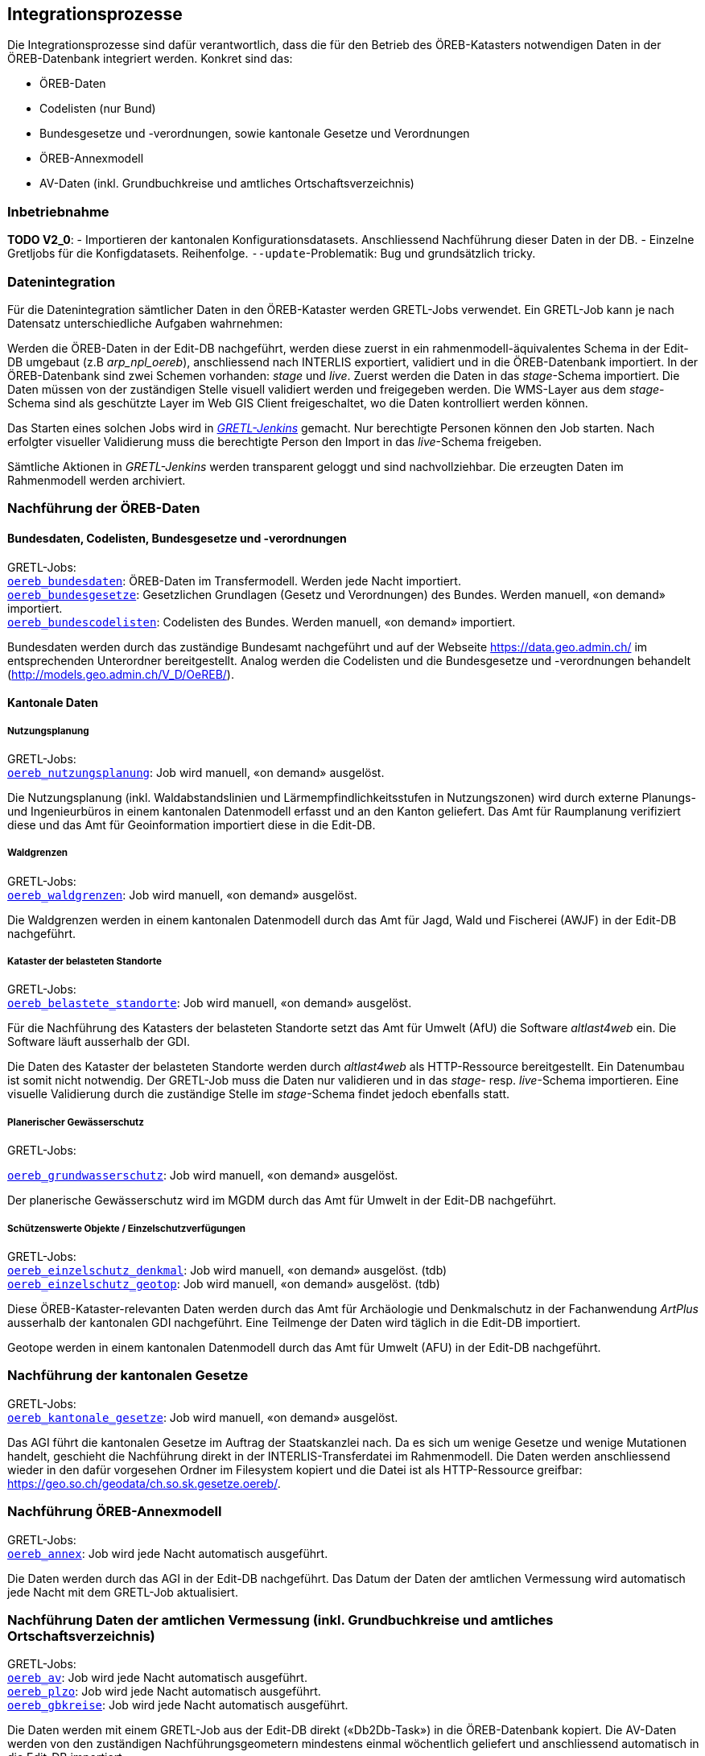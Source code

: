 == Integrationsprozesse
Die Integrationsprozesse sind dafür verantwortlich, dass die für den Betrieb des ÖREB-Katasters notwendigen Daten in der ÖREB-Datenbank integriert werden. Konkret sind das:

- ÖREB-Daten 
- Codelisten (nur Bund)
- Bundesgesetze und -verordnungen, sowie kantonale Gesetze und Verordnungen
- ÖREB-Annexmodell
- AV-Daten (inkl. Grundbuchkreise und amtliches Ortschaftsverzeichnis)

=== Inbetriebnahme
**TODO V2_0**: 
- Importieren der kantonalen Konfigurationsdatasets. Anschliessend Nachführung dieser Daten in der DB.
- Einzelne Gretljobs für die Konfigdatasets. Reihenfolge. `--update`-Problematik: Bug und grundsätzlich tricky.

[#datenintegration]
=== Datenintegration
Für die Datenintegration sämtlicher Daten in den ÖREB-Kataster werden GRETL-Jobs verwendet. Ein GRETL-Job kann je nach Datensatz unterschiedliche Aufgaben wahrnehmen:

Werden die ÖREB-Daten in der Edit-DB nachgeführt, werden diese zuerst in ein rahmenmodell-äquivalentes Schema in der Edit-DB umgebaut (z.B _arp_npl_oereb_), anschliessend nach INTERLIS exportiert, validiert und in die ÖREB-Datenbank importiert. In der ÖREB-Datenbank sind zwei Schemen vorhanden: _stage_ und _live_. Zuerst werden die Daten in das _stage_-Schema importiert. Die Daten müssen von der zuständigen Stelle visuell validiert werden und freigegeben werden. Die WMS-Layer aus dem _stage_-Schema sind als geschützte Layer im Web GIS Client freigeschaltet, wo die Daten kontrolliert werden können.

Das Starten eines solchen Jobs wird in https://gretl.so.ch[_GRETL-Jenkins_] gemacht. Nur berechtigte Personen können den Job starten. Nach erfolgter visueller Validierung muss die berechtigte Person den Import in das _live_-Schema freigeben.

Sämtliche Aktionen in _GRETL-Jenkins_ werden transparent geloggt und sind nachvollziehbar. Die erzeugten Daten im Rahmenmodell werden archiviert.

=== Nachführung der ÖREB-Daten
==== Bundesdaten, Codelisten, Bundesgesetze und -verordnungen
GRETL-Jobs: + 
https://github.com/sogis/oereb-gretljobs/tree/master/oereb_bundesdaten[`oereb_bundesdaten`]: ÖREB-Daten im Transfermodell. Werden jede Nacht importiert. +
https://github.com/sogis/oereb-gretljobs/tree/master/oereb_bundesgesetze[`oereb_bundesgesetze`]: Gesetzlichen Grundlagen (Gesetz und Verordnungen) des Bundes. Werden manuell, «on demand» importiert. +
https://github.com/sogis/oereb-gretljobs/tree/master/oereb_bundescodelisten[`oereb_bundescodelisten`]: Codelisten des Bundes. Werden manuell, «on demand» importiert.

Bundesdaten werden durch das zuständige Bundesamt nachgeführt und auf der Webseite https://data.geo.admin.ch/[https://data.geo.admin.ch/] im entsprechenden Unterordner bereitgestellt. Analog werden die Codelisten und die Bundesgesetze und -verordnungen behandelt (http://models.geo.admin.ch/V_D/OeREB/[http://models.geo.admin.ch/V_D/OeREB/]).

==== Kantonale Daten 
===== Nutzungsplanung
GRETL-Jobs: + 
https://github.com/sogis/oereb-gretljobs/tree/master/oereb_nutzungsplanung[`oereb_nutzungsplanung`]: Job wird manuell, «on demand» ausgelöst.

Die Nutzungsplanung (inkl. Waldabstandslinien und Lärmempfindlichkeitsstufen in Nutzungszonen) wird durch externe Planungs- und Ingenieurbüros in einem kantonalen Datenmodell erfasst und an den Kanton geliefert. Das Amt für Raumplanung verifiziert diese und das Amt für Geoinformation importiert diese in die Edit-DB.

===== Waldgrenzen
GRETL-Jobs: + 
https://github.com/sogis/oereb-gretljobs/tree/master/oereb_waldgrenzen[`oereb_waldgrenzen`]: Job wird manuell, «on demand» ausgelöst.

Die Waldgrenzen werden in einem kantonalen Datenmodell durch das Amt für Jagd, Wald und Fischerei (AWJF) in der Edit-DB nachgeführt.

===== Kataster der belasteten Standorte
GRETL-Jobs: + 
https://github.com/sogis/oereb-gretljobs/tree/master/oereb_belastete_standorte[`oereb_belastete_standorte`]: Job wird manuell, «on demand» ausgelöst.

Für die Nachführung des Katasters der belasteten Standorte setzt das Amt für Umwelt (AfU) die Software _altlast4web_ ein. Die Software läuft ausserhalb der GDI.

Die Daten des Kataster der belasteten Standorte werden durch _altlast4web_ als HTTP-Ressource bereitgestellt. Ein Datenumbau ist somit nicht notwendig. Der GRETL-Job muss die Daten nur validieren und in das _stage_- resp. _live_-Schema importieren. Eine visuelle Validierung durch die zuständige Stelle im _stage_-Schema findet jedoch ebenfalls statt.

===== Planerischer Gewässerschutz
GRETL-Jobs: + 

https://github.com/sogis/oereb-gretljobs/tree/master/oereb_grundwasserschutz[`oereb_grundwasserschutz`]: Job wird manuell, «on demand» ausgelöst.

Der planerische Gewässerschutz wird im MGDM durch das Amt für Umwelt in der Edit-DB nachgeführt.

===== Schützenswerte Objekte / Einzelschutzverfügungen
GRETL-Jobs: + 
https://github.com/sogis/oereb-gretljobs/tree/master/oereb_einzelschutz_denkmal[`oereb_einzelschutz_denkmal`]: Job wird manuell, «on demand» ausgelöst. (tdb)  +
https://github.com/sogis/oereb-gretljobs/tree/master/oereb_einzelschutz_geotop[`oereb_einzelschutz_geotop`]: Job wird manuell, «on demand» ausgelöst. (tdb)

Diese ÖREB-Kataster-relevanten Daten werden durch das Amt für Archäologie und Denkmalschutz in der Fachanwendung _ArtPlus_ ausserhalb der kantonalen GDI nachgeführt. Eine Teilmenge der Daten wird täglich in die Edit-DB importiert.

Geotope werden in einem kantonalen Datenmodell durch das Amt für Umwelt (AFU) in der Edit-DB nachgeführt.

=== Nachführung der kantonalen Gesetze
GRETL-Jobs: + 
https://github.com/sogis/oereb-gretljobs/tree/master/oereb_kantonale_gesetze[`oereb_kantonale_gesetze`]: Job wird manuell, «on demand» ausgelöst.

Das AGI führt die kantonalen Gesetze im Auftrag der Staatskanzlei nach. Da es sich um wenige Gesetze und wenige Mutationen handelt, geschieht die Nachführung direkt in der INTERLIS-Transferdatei im Rahmenmodell. Die Daten werden anschliessend wieder in den dafür vorgesehen Ordner im Filesystem kopiert und die Datei ist als HTTP-Ressource greifbar: https://geo.so.ch/geodata/ch.so.sk.gesetze.oereb/[https://geo.so.ch/geodata/ch.so.sk.gesetze.oereb/]. 

=== Nachführung ÖREB-Annexmodell
GRETL-Jobs: + 
https://github.com/sogis/oereb-gretljobs/tree/master/oereb_annex[`oereb_annex`]: Job wird jede Nacht automatisch ausgeführt.

Die Daten werden durch das AGI in der Edit-DB nachgeführt. Das Datum der Daten der amtlichen Vermessung wird automatisch jede Nacht mit dem GRETL-Job aktualisiert.

=== Nachführung Daten der amtlichen Vermessung (inkl. Grundbuchkreise und amtliches Ortschaftsverzeichnis)
GRETL-Jobs: + 
https://github.com/sogis/oereb-gretljobs/tree/master/oereb_av[`oereb_av`]: Job wird jede Nacht automatisch ausgeführt. +
https://github.com/sogis/oereb-gretljobs/tree/master/oereb_plzo[`oereb_plzo`]: Job wird jede Nacht automatisch ausgeführt. +
https://github.com/sogis/oereb-gretljobs/tree/master/oereb_gbkreise[`oereb_gbkreise`]: Job wird jede Nacht automatisch ausgeführt.

Die Daten werden mit einem GRETL-Job aus der Edit-DB direkt («Db2Db-Task») in die ÖREB-Datenbank kopiert. Die AV-Daten werden von den zuständigen Nachführungsgeometern mindestens einmal wöchentlich geliefert und anschliessend automatisch in die Edit-DB importiert.